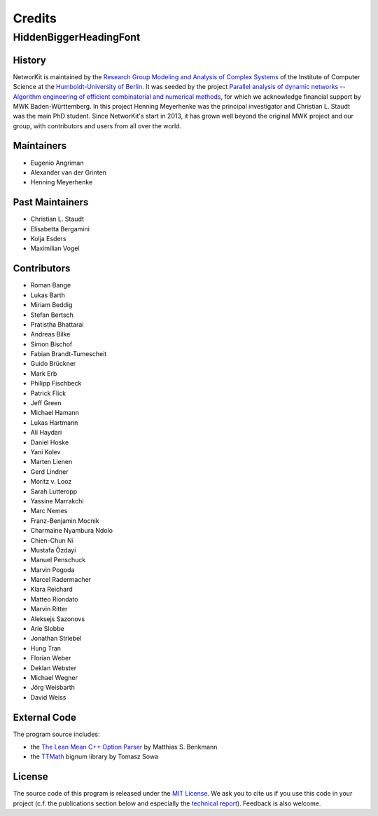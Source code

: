 .. role:: hidden
   :class: hidden

=======
Credits
=======

:hidden:`HiddenBiggerHeadingFont`
---------------------------------

History
~~~~~~~

NetworKit is maintained by the `Research Group Modeling and Analysis of Complex Systems <https://www.informatik.hu-berlin.de/de/forschung/gebiete/macsy>`_ of the Institute of Computer Science at the `Humboldt-University of Berlin <https://www.hu-berlin.de/de>`_.
It was seeded by the project `Parallel analysis of dynamic networks -- Algorithm engineering of efficient combinatorial and numerical methods <http://parco.iti.kit.edu/forschung-en.shtml>`_, for which we acknowledge
financial support by MWK Baden-Württemberg. In this project Henning Meyerhenke was the principal investigator and Christian L. Staudt was the main PhD student. Since NetworKit's start in 2013, it has grown well
beyond the original MWK project and our group, with contributors and users from all over the world.

Maintainers
~~~~~~~~~~~

- Eugenio Angriman
- Alexander van der Grinten
- Henning Meyerhenke

Past Maintainers
~~~~~~~~~~~~~~~~

- Christian L. Staudt
- Elisabetta Bergamini
- Kolja Esders
- Maximilian Vogel

Contributors
~~~~~~~~~~~~

- Roman Bange
- Lukas Barth
- Miriam Beddig
- Stefan Bertsch
- Pratistha Bhattarai
- Andreas Bilke
- Simon Bischof
- Fabian Brandt-Tumescheit
- Guido Brückner
- Mark Erb
- Philipp Fischbeck
- Patrick Flick
- Jeff Green
- Michael Hamann
- Lukas Hartmann
- Ali Haydari
- Daniel Hoske
- Yani Kolev
- Marten Lienen
- Gerd Lindner
- Moritz v. Looz
- Sarah Lutteropp
- Yassine Marrakchi
- Marc Nemes
- Franz-Benjamin Mocnik
- Charmaine Nyambura Ndolo
- Chien-Chun Ni
- Mustafa Özdayi
- Manuel Penschuck
- Marvin Pogoda
- Marcel Radermacher
- Klara Reichard
- Matteo Riondato
- Marvin Ritter
- Aleksejs Sazonovs
- Arie Slobbe
- Jonathan Striebel 
- Hung Tran
- Florian Weber
- Deklan Webster
- Michael Wegner
- Jörg Weisbarth
- David Weiss


External Code
~~~~~~~~~~~~~

The program source includes:

- the `The Lean Mean C++ Option Parser <http://optionparser.sourceforge.net>`_ by Matthias S. Benkmann
- the `TTMath <http://optionparser.sourceforge.net>`_ bignum library by Tomasz Sowa

License
~~~~~~~

The source code of this program is released under the `MIT License <http://opensource.org/licenses/MIT>`_.  We ask you to cite us if you use this code in your project (c.f. the publications section below and especially the `technical report <https://arxiv.org/abs/1403.3005>`_). Feedback is also welcome.

